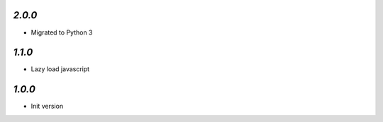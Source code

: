 `2.0.0`
-------

- Migrated to Python 3

`1.1.0`
-------

- Lazy load javascript

`1.0.0`
-------

- Init version
